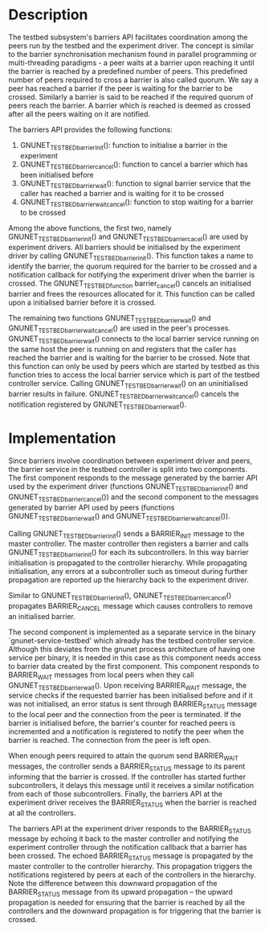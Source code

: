 * Description
The testbed subsystem's barriers API facilitates coordination among the peers
run by the testbed and the experiment driver.  The concept is similar to the
barrier synchronisation mechanism found in parallel programming or
multi-threading paradigms - a peer waits at a barrier upon reaching it until the
barrier is reached by a predefined number of peers.  This predefined number of
peers required to cross a barrier is also called quorum.  We say a peer has
reached a barrier if the peer is waiting for the barrier to be crossed.
Similarly a barrier is said to be reached if the required quorum of peers reach
the barrier.  A barrier which is reached is deemed as crossed after all the
peers waiting on it are notified.

The barriers API provides the following functions:
1) GNUNET_TESTBED_barrier_init(): function to initialise a barrier in the
   experiment
2) GNUNET_TESTBED_barrier_cancel(): function to cancel a barrier which has been
   initialised before
3) GNUNET_TESTBED_barrier_wait(): function to signal barrier service that the
    caller has reached a barrier and is waiting for it to be crossed
4) GNUNET_TESTBED_barrier_wait_cancel(): function to stop waiting for a barrier
   to be crossed

Among the above functions, the first two, namely GNUNET_TESTBED_barrier_init()
and GNUNET_TESTBED_barrier_cacel() are used by experiment drivers.  All barriers
should be initialised by the experiment driver by calling
GNUNET_TESTBED_barrier_init().  This function takes a name to identify the
barrier, the quorum required for the barrier to be crossed and a notification
callback for notifying the experiment driver when the barrier is crossed.  The
GNUNET_TESTBED_function barrier_cancel() cancels an initialised barrier and
frees the resources allocated for it.  This function can be called upon a
initialised barrier before it is crossed.

The remaining two functions GNUNET_TESTBED_barrier_wait() and
GNUNET_TESTBED_barrier_wait_cancel() are used in the peer's processes.
GNUNET_TESTBED_barrier_wait() connects to the local barrier service running on
the same host the peer is running on and registers that the caller has reached
the barrier and is waiting for the barrier to be crossed.  Note that this
function can only be used by peers which are started by testbed as this function
tries to access the local barrier service which is part of the testbed
controller service.  Calling GNUNET_TESTBED_barrier_wait() on an uninitialised
barrier results in failure.  GNUNET_TESTBED_barrier_wait_cancel() cancels the
notification registered by GNUNET_TESTBED_barrier_wait().


* Implementation
Since barriers involve coordination between experiment driver and peers, the
barrier service in the testbed controller is split into two components.  The
first component responds to the message generated by the barrier API used by the
experiment driver (functions GNUNET_TESTBED_barrier_init() and
GNUNET_TESTBED_barrier_cancel()) and the second component to the messages
generated by barrier API used by peers (functions GNUNET_TESTBED_barrier_wait()
and GNUNET_TESTBED_barrier_wait_cancel()).

Calling GNUNET_TESTBED_barrier_init() sends a BARRIER_INIT message to the master
controller.  The master controller then registers a barrier and calls
GNUNET_TESTBED_barrier_init() for each its subcontrollers.  In this way barrier
initialisation is propagated to the controller hierarchy.  While propagating
initialisation, any errors at a subcontroller such as timeout during further
propagation are reported up the hierarchy back to the experiment driver.

Similar to GNUNET_TESTBED_barrier_init(), GNUNET_TESTBED_barrier_cancel()
propagates BARRIER_CANCEL message which causes controllers to remove an
initialised barrier.

The second component is implemented as a separate service in the binary
`gnunet-service-testbed' which already has the testbed controller service.
Although this deviates from the gnunet process architecture of having one
service per binary, it is needed in this case as this component needs access to
barrier data created by the first component.  This component responds to
BARRIER_WAIT messages from local peers when they call
GNUNET_TESTBED_barrier_wait().  Upon receiving BARRIER_WAIT message, the service
checks if the requested barrier has been initialised before and if it was not
initialised, an error status is sent through BARRIER_STATUS message to the local
peer and the connection from the peer is terminated.  If the barrier is
initialised before, the barrier's counter for reached peers is incremented and a
notification is registered to notify the peer when the barrier is reached.  The
connection from the peer is left open.

When enough peers required to attain the quorum send BARRIER_WAIT messages, the
controller sends a BARRIER_STATUS message to its parent informing that the
barrier is crossed.  If the controller has started further subcontrollers, it
delays this message until it receives a similar notification from each of those
subcontrollers.  Finally, the barriers API at the experiment driver receives the
BARRIER_STATUS when the barrier is reached at all the controllers.

The barriers API at the experiment driver responds to the BARRIER_STATUS message
by echoing it back to the master controller and notifying the experiment
controller through the notification callback that a barrier has been crossed.
The echoed BARRIER_STATUS message is propagated by the master controller to the
controller hierarchy.  This propagation triggers the notifications registered by
peers at each of the controllers in the hierarchy.  Note the difference between
this downward propagation of the BARRIER_STATUS message from its upward
propagation -- the upward propagation is needed for ensuring that the barrier is
reached by all the controllers and the downward propagation is for triggering
that the barrier is crossed.
